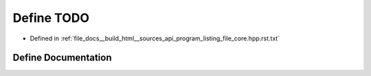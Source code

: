 .. _exhale_define_program__listing__file__core_8hpp_8rst_8txt_1ad47194c03eba4b38147c9d01c0166802:

Define TODO
===========

- Defined in :ref:`file_docs__build_html__sources_api_program_listing_file_core.hpp.rst.txt`


Define Documentation
--------------------


.. doxygendefine:: TODO
